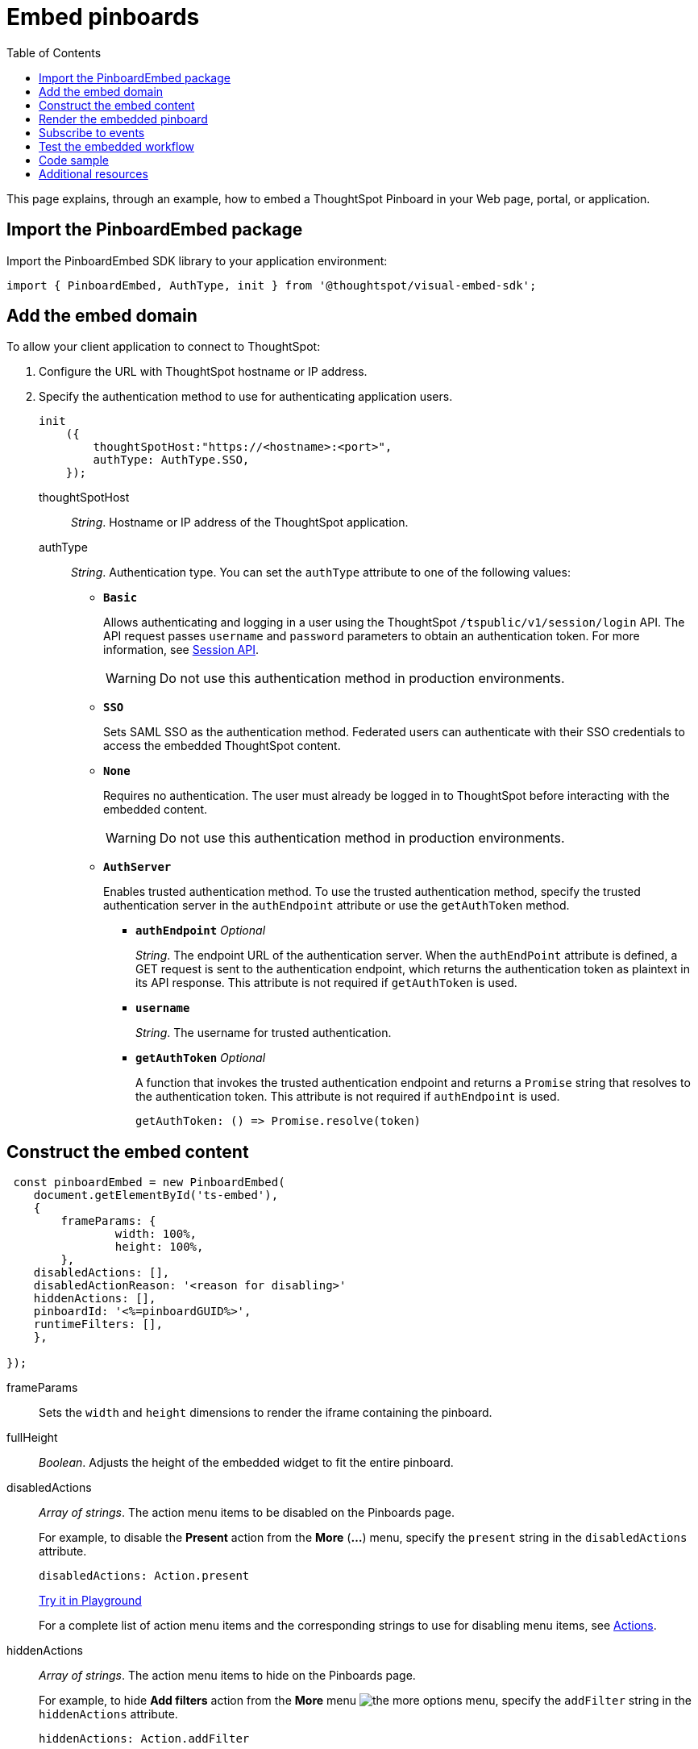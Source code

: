 = Embed pinboards
:toc: true

:page-title: Embed Pinboards
:page-pageid: embed-pinboard
:page-description: Embed Pinboards


This page explains, through an example, how to embed a ThoughtSpot Pinboard in your Web page, portal, or application.


== Import the PinboardEmbed package
Import the PinboardEmbed SDK library to your application environment:

[source,javascript]
----
import { PinboardEmbed, AuthType, init } from '@thoughtspot/visual-embed-sdk';
----

== Add the embed domain

To allow your client application to connect to ThoughtSpot:

. Configure the URL with ThoughtSpot hostname or IP address.
. Specify the authentication method to use for authenticating application users.
+
[source, javascript]
----
init
    ({
        thoughtSpotHost:"https://<hostname>:<port>",
        authType: AuthType.SSO,
    });
----
+
thoughtSpotHost::
_String_. Hostname or IP address of the ThoughtSpot application.

+
authType::
_String_. Authentication type. You can set the `authType` attribute to one of the following values:

* `*Basic*`
+
Allows authenticating and logging in a user using the ThoughtSpot `/tspublic/v1/session/login` API. The API request passes `username` and `password` parameters to obtain an authentication token. For more information, see xref:session-api.adoc[Session API].

+
[WARNING]
Do not use this authentication method in production environments.

* `*SSO*`
+
Sets SAML SSO as the authentication method. Federated users can authenticate with their SSO credentials to access the embedded ThoughtSpot content.

* `*None*`
+
Requires no authentication. The user must already be logged in to ThoughtSpot before interacting with the embedded content.

+
[WARNING]
Do not use this authentication method in production environments.

+
* `*AuthServer*`

+
+
Enables trusted authentication method. To use the trusted authentication method, specify the  trusted authentication server in the `authEndpoint` attribute or use the `getAuthToken` method. 

+

** `*authEndpoint*` _Optional_
+
_String_. The endpoint URL of the authentication server. When the `authEndPoint` attribute is defined, a GET request is sent to the authentication endpoint, which returns the authentication token as plaintext in its API response. This attribute is not required if `getAuthToken` is used.

** `*username*`
+
_String_. The username for trusted authentication.

** `*getAuthToken*` _Optional_
+
A function that invokes the trusted authentication endpoint and returns a `Promise` string that resolves to the authentication token. This attribute is not required if `authEndpoint` is used. +

    getAuthToken: () => Promise.resolve(token) 

== Construct the embed content
[source,JavaScript]
----
 const pinboardEmbed = new PinboardEmbed(
    document.getElementById('ts-embed'),  
    {
	frameParams: {
		width: 100%,
		height: 100%,
	},
    disabledActions: [],
    disabledActionReason: '<reason for disabling>'
    hiddenActions: [],
    pinboardId: '<%=pinboardGUID%>',
    runtimeFilters: [],
    },
    
});
----
frameParams:: Sets the `width` and `height` dimensions to render the iframe containing the pinboard.

fullHeight::
_Boolean_. Adjusts the height of the embedded widget to fit the entire pinboard.

disabledActions::
_Array of strings_. The action menu items to be disabled on the Pinboards page.
+

For example, to disable the *Present* action from the *More* (*...*) menu, specify the `present` string in the  `disabledActions` attribute.

+
[source,JavaScript]
----
disabledActions: Action.present
----
+
++++
<a href="{{previewPrefix}}/playground/pinboard?modifyActions=true" id="preview-in-playground" target="_blank">Try it in Playground</a>
++++
+
For a complete list of action menu items and the corresponding strings to use for disabling menu items, see link:/typedoc/enums/action.html[Actions].

hiddenActions::
_Array of strings_. The action menu items to hide on the Pinboards page.
+

For example, to hide *Add filters* action from the *More* menu image:./images/icon-more-10px.png[the more options menu], specify the `addFilter` string in the `hiddenActions` attribute.

+
[source,JavaScript]
----
hiddenActions: Action.addFilter
----
+
++++
<a href="{{previewPrefix}}/playground/pinboard?modifyActions=true" id="preview-in-playground" target="_blank">Try it in Playground</a>
++++

+
For a complete list of action menu items and the corresponding strings to use for hiding menu items, see link:/typedoc/enums/action.html[Actions].

disabledActionReason::
_String_. Reason for disabling an action on a pinboard page.

pinboardId::
_String_. The GUID of the pinboard.
////
vizId [small]_optional_::
_String_. The Global Unique Identifier (GUID) of a visualization added to the pinboard.
////
runtimeFilters [small]_optional_::
Runtime filters to be applied when the Pinboard page loads.
Runtime filters provide the ability to filter data at the time of retrieval. Runtime filters allow you to apply a filter to a visualization in a pinboard and pass filter specifications in the URL query parameters.
+
For example, to sort values equal to `red` in the `Color` column for a visualization in a pinboard, you can pass the runtime filter in the URL query parameters as shown here:
+
[source,javascript]
----
runtimeFilters: [{
  columnName: 'color',
  operator: RuntimeFilterOp.EQ,
  values: [ 'red' ]
  }]
----
Runtime filters have several operators for filtering your embedded visualizations.
+

[width="50%" cols="1,2,1"]
[options='header']
|===
|Operator|Description|Number of Values

| `EQ`
| equals
| 1

| `NE`
| does not equal
| 1

| `LT`
| less than
| 1

| `LE`
| less than or equal to
| 1

| `GT`
| greater than
| 1

| `GE`
| greater than or equal to
| 1

| `CONTAINS`
| contains
| 1

| `BEGINS_WITH`
| begins with
| 1

| `ENDS_WITH`
| ends with
| 1

| `BW_INC_MAX`
| between inclusive of the higher value
| 2

| `BW_INC_MIN`
| between inclusive of the lower value
| 2

| `BW_INC`
| between inclusive
| 2

| `BW`
| between non-inclusive
| 2
|===
+
++++
<a href="{{previewPrefix}}/playground/pinboard?runtimeFilters=true" id="preview-in-playground" target="_blank">Try it in Playground</a>
++++

== Render the embedded pinboard
Construct the URL for the embedded pinboard and render the embedded content:
[source,JavaScript]
----
    pinboardEmbed.render();
----

== Subscribe to events
Register event handlers to subscribe to the events triggered by the ThoughtSpot Search function; for example, application errors, and  embedded content initialization and loading.
[source,javascript]
----
  pinboardEmbed.on(EventType.init, showLoader)
  pinboardEmbed.on(EventType.load, hideLoader)
  pinboardEmbed.on(EventType.Error)
----

If you have added a xref:customize-actions-menu.adoc[custom action], register event handler to manage the events triggered by the custom action:

[source, javascript]
----
    pinboardEmbed.on(EmbedEvent.customAction, payload => {
    	const data = payload.data;
    	if(data.id === 'insert Custom Action ID here') {
    		console.log('Custom Action event:', data.columnsAndData);
    	}
    })
----
For a complete list of event types that you can register, see the link:https://docs.thoughtspot.com/visual-embed-sdk/typedoc/enums/embedevent.html[EmbedEvent reference page, window=_blank].

== Test the embedded workflow

* Load the client application.
* Try accessing a pinboard embedded in your application.
* Verify the rendition.
* If you have disabled a menu item, verify if the menu command is disabled on the *Pinboards* page.
* Verify the runtime filters.

== Code sample

[source,javascript]
----
import { PinboardEmbed, AuthType, init } from '@thoughtspot/visual-embed-sdk';

init({
    thoughtSpotHost: '<%=tshost%>',
    authType: AuthType.None,
});

const pinboardEmbed = new PinboardEmbed(
    document.getElementById('ts-embed'),
    {
        frameParams: {
            width: '100%',
            height: '100%',
        },
        pinboardId: 'f4a4e205-3b43-4b77-8ec0-8723da49ce1d',
        },
    });

pinboardEmbed.render();
----


++++
<a href="{{previewPrefix}}/playground/pinboard" id="preview-in-playground" target="_blank">Preview in Playground</a>
++++

== Additional resources

For more information on PinboardEmbed SDK reference, see xref:sdk-reference.adoc[Visual Embed SDK Reference].
